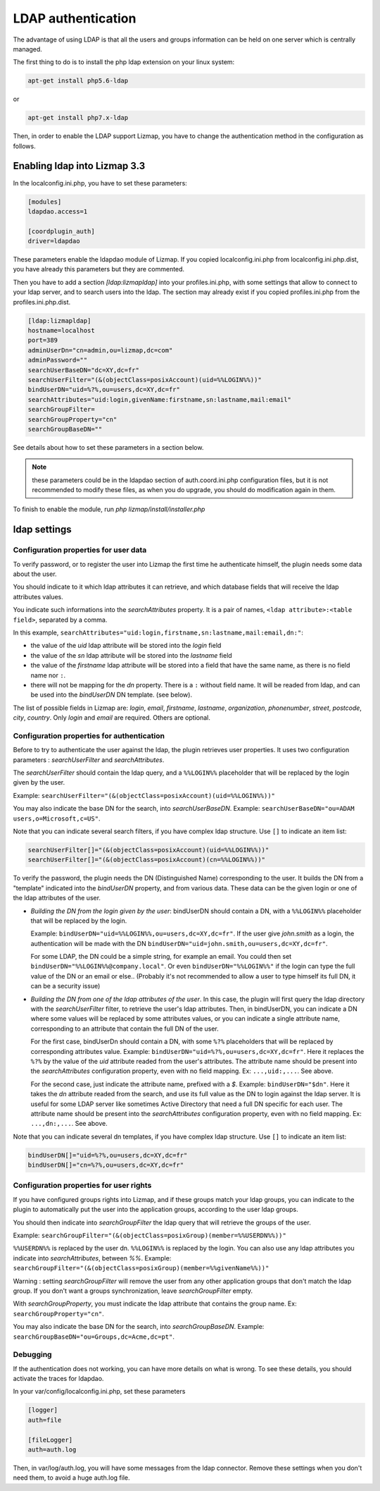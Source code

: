 ====================
LDAP authentication
====================

The advantage of using LDAP is that all the users and groups information can be held on one server which is centrally managed.

The first thing to do is to install the php ldap extension on your linux system:

.. code-block:: bash

   apt-get install php5.6-ldap

or

.. code-block:: bash

   apt-get install php7.x-ldap


Then, in order to enable the LDAP support Lizmap, you have to change the
authentication method in the configuration as follows.

Enabling ldap into Lizmap 3.3
==============================

In the localconfig.ini.php, you have to set these parameters:

.. code-block:: ini

    [modules]
    ldapdao.access=1

    [coordplugin_auth]
    driver=ldapdao

These parameters enable the ldapdao module of Lizmap. If you copied localconfig.ini.php
from localconfig.ini.php.dist, you have already this parameters but they are
commented.

Then you have to add a section `[ldap:lizmapldap]` into your profiles.ini.php,
with some settings that allow to connect to your ldap server, and to search
users into the ldap. The section may already exist if you copied profiles.ini.php
from the profiles.ini.php.dist.

.. code-block:: ini

    [ldap:lizmapldap]
    hostname=localhost
    port=389
    adminUserDn="cn=admin,ou=lizmap,dc=com"
    adminPassword=""
    searchUserBaseDN="dc=XY,dc=fr"
    searchUserFilter="(&(objectClass=posixAccount)(uid=%%LOGIN%%))"
    bindUserDN="uid=%?%,ou=users,dc=XY,dc=fr"
    searchAttributes="uid:login,givenName:firstname,sn:lastname,mail:email"
    searchGroupFilter=
    searchGroupProperty="cn"
    searchGroupBaseDN=""

See details about how to set these parameters in a section below.

.. note:: these parameters could be in the ldapdao section of auth.coord.ini.php
          configuration files, but it is not recommended to modify these files,
          as when you do upgrade, you should do modification again in them.

To finish to enable the module, run *php lizmap/install/installer.php*


ldap settings
====================


Configuration properties for user data
--------------------------------------

To verify password, or to register the user into Lizmap the first time he
authenticate himself, the plugin needs some data about the user.

You should indicate to it which ldap attributes it can retrieve, and which
database fields that will receive the ldap attributes values.

You indicate such informations into the `searchAttributes` property. It is a
pair of names, ``<ldap attribute>:<table field>``, separated by a comma.

In this example, ``searchAttributes="uid:login,firstname,sn:lastname,mail:email,dn:"``:

- the value of the `uid` ldap attribute will be stored into the `login` field
- the value of the `sn` ldap attribute will be stored into the `lastname` field
- the value of the `firstname` ldap attribute will be stored into a field that
  have the same name, as there is no field name nor ``:``.
- there will not be mapping for the `dn` property. There is a ``:`` without field name.
  It will be readed from ldap, and can be used into the `bindUserDN` DN template.
  (see below).

The list of possible fields in Lizmap are: `login`, `email`,  `firstname`,
`lastname`,  `organization`,  `phonenumber`, `street`, `postcode`, `city`,
`country`. Only  `login` and `email` are required. Others are optional.


Configuration properties for authentication
-------------------------------------------

Before to try to authenticate the user against the ldap, the plugin retrieves
user properties. It uses two configuration parameters : `searchUserFilter`
and `searchAttributes`.

The `searchUserFilter` should contain the ldap query, and a ``%%LOGIN%%`` placeholder
that will be replaced by the login given by the user.

Example: ``searchUserFilter="(&(objectClass=posixAccount)(uid=%%LOGIN%%))"``

You may also indicate the base DN for the search, into `searchUserBaseDN`. Example:
``searchUserBaseDN="ou=ADAM users,o=Microsoft,c=US"``.

Note that you can indicate several search filters, if you have
complex ldap structure. Use ``[]`` to indicate an item list:

.. code-block:: ini

    searchUserFilter[]="(&(objectClass=posixAccount)(uid=%%LOGIN%%))"
    searchUserFilter[]="(&(objectClass=posixAccount)(cn=%%LOGIN%%))"


To verify the password, the plugin needs the DN (Distinguished Name) corresponding
to the user. It builds the DN from a "template" indicated into the `bindUserDN`
property, and from various data. These data can be the given login or one of
the ldap attributes of the user.

- *Building the DN from the login given by the user*: bindUserDN should contain
  a DN, with a ``%%LOGIN%%`` placeholder that will be replaced by the login.

  Example: ``bindUserDN="uid=%%LOGIN%%,ou=users,dc=XY,dc=fr"``. If the user
  give `john.smith` as a login, the authentication will be made with the DN
  ``bindUserDN="uid=john.smith,ou=users,dc=XY,dc=fr"``.

  For some LDAP, the DN could be a simple string, for example an email.
  You could then set ``bindUserDN="%%LOGIN%%@company.local"``. Or even
  ``bindUserDN="%%LOGIN%%"`` if the login can type the full value of
  the DN or an email or else.. (Probably it's not recommended to allow
  a user to type himself its full DN, it can be a security issue)

- *Building the DN from one of the ldap attributes of the user*.
  In this case, the plugin will first query the ldap directory with the
  `searchUserFilter` filter, to retrieve the user's ldap attributes.
  Then, in bindUserDN, you can indicate a DN where some values will be replaced
  by some attributes values, or you can indicate a single attribute name,
  corresponding to an attribute that contain the full DN of the user.

  For the first case, bindUserDn should contain a DN, with some ``%?%`` placeholders
  that will be replaced by corresponding attributes value. Example:
  ``bindUserDN="uid=%?%,ou=users,dc=XY,dc=fr"``. Here it replaces the ``%?%`` by the
  value of the `uid` attribute readed from the user's attributes.
  The attribute name should be present into the `searchAttributes`
  configuration property, even with no field mapping. Ex: ``...,uid:,...``. See above.

  For the second case, just indicate the attribute name, prefixed with a `$`.
  Example: ``bindUserDN="$dn"``. Here it takes the `dn` attribute readed from
  the search, and use its full value as the DN to login against the ldap server.
  It is useful for some LDAP server like sometimes Active Directory that need a
  full DN specific for each user.
  The attribute name should be present into the `searchAttributes`
  configuration property, even with no field mapping. Ex: ``...,dn:,...``. See above.

Note that you can indicate several dn templates, if you have
complex ldap structure. Use ``[]`` to indicate an item list:

.. code-block:: ini

    bindUserDN[]="uid=%?%,ou=users,dc=XY,dc=fr"
    bindUserDN[]="cn=%?%,ou=users,dc=XY,dc=fr"

Configuration properties for user rights
----------------------------------------

If you have configured groups rights into Lizmap, and if these
groups match your ldap groups, you can indicate to the plugin to automatically
put the user into the application groups, according to the user ldap groups.

You should then indicate into `searchGroupFilter` the ldap query that will
retrieve the groups of the user.

Example: ``searchGroupFilter="(&(objectClass=posixGroup)(member=%%USERDN%%))"``

``%%USERDN%%`` is replaced by the user dn. ``%%LOGIN%%`` is replaced by the login.
You can also use any ldap attributes you indicate into `searchAttributes`,
between `%%`. Example: ``searchGroupFilter="(&(objectClass=posixGroup)(member=%%givenName%%))"``

Warning : setting `searchGroupFilter` will remove the user from any other
application groups that don't match the ldap group. If you don't want
a groups synchronization, leave `searchGroupFilter` empty.

With `searchGroupProperty`, you must indicate the ldap attribute that
contains the group name. Ex: ``searchGroupProperty="cn"``.

You may also indicate the base DN for the search, into `searchGroupBaseDN`. Example:
``searchGroupBaseDN="ou=Groups,dc=Acme,dc=pt"``.

Debugging
----------

If the authentication does not working, you can have more details on what is
wrong. To see these details, you should activate the traces for ldapdao.

In your var/config/localconfig.ini.php, set these parameters

.. code-block:: ini

    [logger]
    auth=file

    [fileLogger]
    auth=auth.log

Then, in var/log/auth.log, you will have some messages from the ldap connector.
Remove these settings when you don't need them, to avoid a huge auth.log file.

